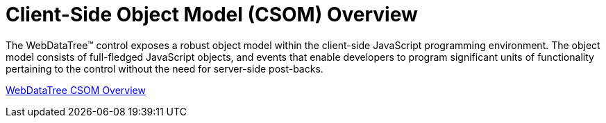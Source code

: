 ﻿////

|metadata|
{
    "name": "webdatatree-csom-overview",
    "controlName": ["WebDataTree"],
    "tags": [],
    "guid": "{D059F81F-A1D1-4CD8-A3DA-5A9F728ED1C4}",  
    "buildFlags": [],
    "createdOn": "0001-01-01T00:00:00Z"
}
|metadata|
////

= Client-Side Object Model (CSOM) Overview

The WebDataTree™ control exposes a robust object model within the client-side JavaScript programming environment. The object model consists of full-fledged JavaScript objects, and events that enable developers to program significant units of functionality pertaining to the control without the need for server-side post-backs.

link:webdatatree~infragistics.web.ui_namespace.html[WebDataTree CSOM Overview]